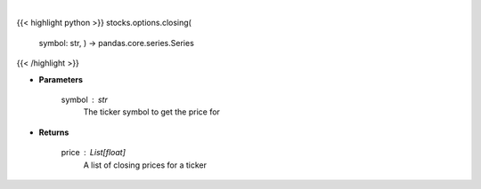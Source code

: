 .. role:: python(code)
    :language: python
    :class: highlight

|

.. raw:: html

    <h3>
    > Get closing prices for a given ticker
    </h3>

{{< highlight python >}}
stocks.options.closing(
    symbol: str,
    ) -> pandas.core.series.Series
{{< /highlight >}}

* **Parameters**

    symbol : *str*
        The ticker symbol to get the price for

    
* **Returns**

    price : List[float]
        A list of closing prices for a ticker
    